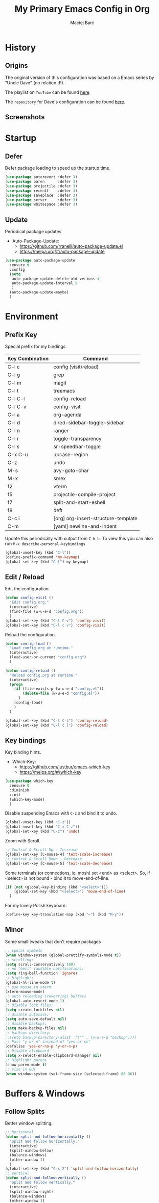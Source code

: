#+TITLE: My Primary Emacs Config in Org

#+AUTHOR: Maciej Barć
#+LANGUAGE: en

#+STARTUP: content inlineimages
#+OPTIONS: toc:nil num:nil
#+REVEAL_THEME: black


# This file is part of mydot.

# mydot is free software: you can redistribute it and/or modify
# it under the terms of the GNU General Public License as published by
# the Free Software Foundation, version 3.

# mydot is distributed in the hope that it will be useful,
# but WITHOUT ANY WARRANTY; without even the implied warranty of
# MERCHANTABILITY or FITNESS FOR A PARTICULAR PURPOSE.  See the
# GNU General Public License for more details.

# You should have received a copy of the GNU General Public License
# along with mydot.  If not, see <https://www.gnu.org/licenses/>.

# Copyright (c) 2020-2021, Maciej Barć <xgqt@riseup.net>
# Licensed under the GNU GPL v3 License


[[../../../../images/icons/steal_your_emacs.png]]


* History

** Origins

   The original version of this configuration was based on a Emacs series
   by "Uncle Dave" (no relation ;P).

   The playlist on =YouTube= can be found [[https://www.youtube.com/playlist?list=PLX2044Ew-UVVv31a0-Qn3dA6Sd_-NyA1n][here]].

   The =repository= for Dave's configuration can be found [[https://github.com/daedreth/UncleDavesEmacs][here]].

** Screenshots

   [[../../../../images/screenshots/emacs_2021-04-08.jpg]]


* Startup

** Defer

   Defer package loading to speed up the startup time.

   #+BEGIN_SRC emacs-lisp
     (use-package autorevert :defer 3)
     (use-package paren      :defer 3)
     (use-package projectile :defer 3)
     (use-package recentf    :defer 3)
     (use-package saveplace  :defer 3)
     (use-package server     :defer 3)
     (use-package whitespace :defer 3)
   #+END_SRC

** Update

   Periodical package updates.

   + Auto-Package-Update:
     - https://github.com/rranelli/auto-package-update.el
     - https://melpa.org/#/auto-package-update

   #+BEGIN_SRC emacs-lisp
     (use-package auto-package-update
       :ensure t
       :config
       (setq
        auto-package-update-delete-old-verions t
        auto-package-update-interval 5
        )
       (auto-package-update-maybe)
       )
   #+END_SRC


* Environment

** Prefix Key

   Special prefix for my bindings.

   | Key Combination | Command                             |
   |-----------------+-------------------------------------|
   | C-l c           | config (visit/reload)               |
   | C-l g           | grep                                |
   | C-l m           | magit                               |
   | C-l t           | treemacs                            |
   |-----------------+-------------------------------------|
   | C-l C-l         | config-reload                       |
   | C-l C-v         | config-visit                        |
   | C-l a           | org-agenda                          |
   | C-l d           | dired-sidebar-toggle-sidebar        |
   | C-l n           | ranger                              |
   | C-l r           | toggle-transparency                 |
   | C-l s           | sr-speedbar-toggle                  |
   |-----------------+-------------------------------------|
   | C-x C-u         | upcase-region                       |
   | C-z             | undo                                |
   | M-s             | avy-goto-char                       |
   | M-x             | smex                                |
   |-----------------+-------------------------------------|
   | f2              | vterm                               |
   | f5              | projectile-compile-project          |
   | f7              | split-and-start-eshell              |
   | f8              | deft                                |
   |-----------------+-------------------------------------|
   | C-c i           | [org] org-insert-structure-template |
   | C-m             | [yaml] newline-and-indent           |

   Update this periodically with output from =C-h b=.
   To view this you can also run =M-x describe-personal-keybindings=.

   #+BEGIN_SRC emacs-lisp
     (global-unset-key (kbd "C-l"))
     (define-prefix-command 'my-keymap)
     (global-set-key (kbd "C-l") my-keymap)
   #+END_SRC

** Edit / Reload

   Edit the configuration.

   #+BEGIN_SRC emacs-lisp
     (defun config-visit ()
       "Edit config.org."
       (interactive)
       (find-file (w-u-e-d "config.org"))
       )
     (global-set-key (kbd "C-l C-v") 'config-visit)
     (global-set-key (kbd "C-l c v") 'config-visit)
   #+END_SRC

   Reload the configuration.

   #+BEGIN_SRC emacs-lisp
     (defun config-load ()
       "Load config.org at runtime."
       (interactive)
       (load-user-or-current "config.org")
       )

     (defun config-reload ()
       "Reload config.org at runtime."
       (interactive)
       (progn
         (if (file-exists-p (w-u-e-d "config.el"))
             (delete-file (w-u-e-d "config.el"))
           )
         (config-load)
         )
       )

     (global-set-key (kbd "C-l C-l") 'config-reload)
     (global-set-key (kbd "C-l c l") 'config-reload)
   #+END_SRC

** Key bindings

   Key binding hints.

   + Which-Key:
     - https://github.com/justbur/emacs-which-key
     - https://melpa.org/#/which-key

   #+BEGIN_SRC emacs-lisp
     (use-package which-key
       :ensure t
       :diminish
       :init
       (which-key-mode)
       )
   #+END_SRC

   Disable suspending Emacs with =C-z= and bind it to undo.

   #+BEGIN_SRC emacs-lisp
     (global-unset-key (kbd "C-z"))
     (global-unset-key (kbd "C-x C-z"))
     (global-set-key (kbd "C-z") 'undo)
   #+END_SRC

   Zoom with Scroll.

   #+BEGIN_SRC emacs-lisp
     ;; Control & Scroll Up - Increase
     (global-set-key [C-mouse-4] 'text-scale-increase)
     ;; Control & Scroll Down - Decrease
     (global-set-key [C-mouse-5] 'text-scale-decrease)
   #+END_SRC

   Some terminals (or connections, ie. mosh) set <end> as <select>.
   So, if <select> is not bound - bind it to move-end-of-line.

   #+BEGIN_SRC emacs-lisp
     (if (not (global-key-binding (kbd "<select>")))
         (global-set-key (kbd "<select>") 'move-end-of-line)
       )
   #+END_SRC

   For my lovely Polish keyboard:

   #+BEGIN_SRC emacs-lisp
     (define-key key-translation-map (kbd "←") (kbd "M-y"))
   #+END_SRC

** Minor

   Some small tweaks that don't require packages

   #+BEGIN_SRC emacs-lisp
     ;; specal symbols
     (when window-system (global-prettify-symbols-mode t))
     ;; scrolling:
     (setq scroll-conservatively 100)
     ;; no "bell" (audible notification):
     (setq ring-bell-function 'ignore)
     ;; highlight:
     (global-hl-line-mode t)
     ;; use mouse in xterm
     (xterm-mouse-mode)
     ;; auto reloading (reverting) buffers
     (global-auto-revert-mode 1)
     ;; disable lock files:
     (setq create-lockfiles nil)
     ;; disable autosave:
     (setq auto-save-default nil)
     ;; disable backups:
     (setq make-backup-files nil)
     ;; backups directory:
     ;;(setq backup-directory-alist '(("" . (w-u-e-d "backup"))))
     ;; Pass "y or n" instead of "yes or no"
     (defalias 'yes-or-no-p 'y-or-n-p)
     ;; Disable clipboard
     (setq x-select-enable-clipboard-manager nil)
     ;; Highlight parens
     (show-paren-mode t)
     ;; size in GUI
     (when window-system (set-frame-size (selected-frame) 88 36))
   #+END_SRC


* Buffers & Windows

** Follow Splits

   Better window splitting.

   #+BEGIN_SRC emacs-lisp
     ;; horizontal
     (defun split-and-follow-horizontally ()
       "Split and follow horizontally."
       (interactive)
       (split-window-below)
       (balance-windows)
       (other-window 1)
       )
     (global-set-key (kbd "C-x 2") 'split-and-follow-horizontally)
     ;; vertical
     (defun split-and-follow-vertically ()
       "Split and follow vertically."
       (interactive)
       (split-window-right)
       (balance-windows)
       (other-window 1)
       )
     (global-set-key (kbd "C-x 3") 'split-and-follow-vertically)
   #+END_SRC

   After splitting a frame automatically, switch to the new window
   (unless we were in the minibuffer).

   #+BEGIN_SRC emacs-lisp
     (setq split-window-preferred-function 'my-split-window-function)

     (defun my-split-window-function (&optional window)
       (let
           ((new-window (split-window-sensibly window)))
         (if (not (active-minibuffer-window))
             (select-window new-window)
           )
         )
       )
   #+END_SRC

** Ibuffer

   Better switching

   #+BEGIN_SRC emacs-lisp
     (global-set-key (kbd "C-x C-b") 'ibuffer)
   #+END_SRC

   Kill buffers (while in menu for switching buffers; pass d on a buffer, x confirmes) without confirmation (y or n)

   #+BEGIN_SRC emacs-lisp
     (setq ibuffer-expert t)
   #+END_SRC

** IDO

   [[https://www.emacswiki.org/emacs/InteractivelyDoThings][IDO]] - interactive buffer stuff.

   #+BEGIN_SRC emacs-lisp
     (use-package ido
       :bind
       (("C-x b" . ido-switch-buffer))
       :diminish ido-mode
       :init
       (progn
         (setq
          ido-create-new-buffer 'always
          ido-enable-flex-matching nil
          ido-use-filename-at-point nil
          ido-use-virtual-buffers nil
          ido-everywhere t
          )
         (ido-mode t)
         )
       )
   #+END_SRC

   Better positioning.

   + Ido-Vertical-Mode:
     - https://github.com/creichert/ido-vertical-mode.el
     - https://melpa.org/#/ido-vertical-mode

   #+BEGIN_SRC emacs-lisp
     (use-package ido-vertical-mode
       :ensure t
       :init
       (progn
         (setq ido-vertical-define-keys 'C-n-and-C-p-only)
         (ido-vertical-mode 1)
         )
       )
   #+END_SRC

** Ivy

   This configuration uses ivy in a minimal way.

   + Ivy:
     - https://github.com/abo-abo/swiper
     - https://melpa.org/#/ivy

   #+BEGIN_SRC emacs-lisp
     (use-package ivy
       :ensure t
       :defer 3
       :diminish
       :config
       (progn
         (ivy-mode)
         (setq
          enable-recursive-minibuffers t
          ivy-use-virtual-buffers t
          )
         )
       )
   #+END_SRC

** Kill and remove split

   Kill buffer and delete its window

   #+BEGIN_SRC emacs-lisp
     (defun kill-and-remove-split ()
       "Kill and remove split."
       (interactive)
       (kill-buffer)
       (delete-window)
       (balance-windows)
       (other-window 1)
       )
     (global-set-key (kbd "C-x x") 'kill-and-remove-split)
   #+END_SRC

** Smex

   Run known programs faster

   + Smex:
     - https://github.com/nonsequitur/smex
     - https://melpa.org/#/smex

   #+BEGIN_SRC emacs-lisp
     (use-package smex
       :ensure t
       :bind
       ("M-x" . smex)
       :init
       (smex-initialize)
       )
   #+END_SRC

** Switch window

   Faster window switching, when you press =C-x o= you choose a window

   + Switch-Window:
     - https://github.com/dimitri/switch-window
     - https://melpa.org/#/switch-window

   #+BEGIN_SRC emacs-lisp
     (use-package switch-window
       :ensure t
       :bind
       ([remap other-window] . switch-window)
       :config
       (setq
        switch-window-increase 4
        switch-window-input-style 'minibuffer
        switch-window-qwerty-shortcuts '( "a" "s" "d" "f" "g" "h" "j" "k" "l")
        switch-window-shortcut-style 'qwerty
        switch-window-threshold 2
        )
       )
   #+END_SRC


* Appearance

** Bars

   Disable tool, menu and scroll bars.
   The menu bar can still be accessed with =F10=.

   #+BEGIN_SRC emacs-lisp
     (use-package tool-bar
       :if (fboundp 'tool-bar-mode)
       :ensure nil
       :config
       (tool-bar-mode -1)
       )
     (use-package menu-bar
       :if (fboundp 'menu-bar-mode)
       :ensure nil
       :config
       (menu-bar-mode -1)
       )
     (use-package scroll-bar
       :if (fboundp 'scroll-bar-mode)
       :ensure nil
       :config
       (scroll-bar-mode -1)
       )
   #+END_SRC

** Diminish

   Remove modes from the modeline.

   + Diminish:
     - https://github.com/emacsmirror/diminish
     - https://melpa.org/#/diminish

   #+BEGIN_SRC emacs-lisp
     (use-package diminish
       :ensure t
       )
   #+END_SRC

   For packages that here is their sole configuration:

   #+BEGIN_SRC emacs-lisp
     (use-package abbrev :diminish)
     (use-package hi-lock :diminish)
     (use-package hideshow :diminish hs-minor-mode)
     (use-package page-break-lines :diminish)
   #+END_SRC

** Font

   Credits: https://www.emacswiki.org/emacs/SetFonts

   #+BEGIN_SRC emacs-lisp
     ;; Fallback to another font if first is unavalible
     (require 'dash)
     (defun font-candidate (&rest fonts)
       "Return the first available font from FONTS."
       (--first
        (find-font (font-spec :name it)) fonts
        )
       )
     (when window-system
       (set-face-attribute
        'default nil
        :weight 'normal
        :width 'normal
        :height 100
        :font
        ;; List of fonts
        (font-candidate
         "JetBrains Mono"
         "Hack"
         "DejaVu Sans Mono"
         "Monospace"
         "Consolas"
         )
        )
       )
   #+END_SRC

** Icons

   Remember to tun =M-x all-the-icons-install-fonts= to install the required fonts.

   + All-The-Icons:
     - https://github.com/domtronn/all-the-icons.el
     - https://melpa.org/#/all-the-icons
   + All-The-Icons-Dired:
     - https://github.com/wyuenho/all-the-icons-dired
     - https://github.com/jtbm37/all-the-icons-dired (legacy)
     - https://melpa.org/#/all-the-icons-dired
   + All-The-Icons-Ibuffer:
     - https://github.com/seagle0128/all-the-icons-ibuffer
     - https://melpa.org/#/all-the-icons-ibuffer
   + Emojify:
     - https://github.com/iqbalansari/emacs-emojify
     - https://melpa.org/#/emojify

   #+BEGIN_SRC emacs-lisp
     (when window-system
       (setq
        inhibit-compacting-font-caches t
        )
       (use-package all-the-icons
         :if window-system
         :ensure t
         )
       (use-package all-the-icons-dired
         :after all-the-icons
         :ensure t
         :hook
         ((dired-mode . all-the-icons-dired-mode))
         :diminish
         :custom-face
         (all-the-icons-dired-dir-face ((t (:foreground "#988262"))))
         :config
         (setq all-the-icons-dired-monochrome nil)
         )
       (use-package all-the-icons-ibuffer
         :after all-the-icons
         :ensure t
         :init
         (all-the-icons-ibuffer-mode 1)
         )
       (use-package emojify
         :ensure t
         :hook
         ((after-init . global-emojify-mode))
         )
       )
   #+END_SRC

** Spaceline

   Mode line ([[https://www.spacemacs.org/doc/DOCUMENTATION#text-powerline-separators][separators]])

   + Spaceline:
     - https://github.com/TheBB/spaceline
     - https://melpa.org/#/spaceline

   #+BEGIN_SRC emacs-lisp
     (use-package spaceline
       :ensure t
       :config
       (progn
         (require 'spaceline-config)
         (setq powerline-default-separator 'wave)
         (spaceline-spacemacs-theme)
         )
       )
   #+END_SRC

** Theme

   Install spacemacs-theme if not installed

   + Spacemacs-Theme:
     - https://github.com/nashamri/spacemacs-theme
     - https://melpa.org/#/spacemacs-theme

   #+BEGIN_SRC emacs-lisp
     (unless (package-installed-p 'spacemacs-theme)
       (package-refresh-contents)
       (package-install 'spacemacs-theme)
       )
     (load-theme 'spacemacs-dark t)
   #+END_SRC

** Transparency

   #+BEGIN_SRC emacs-lisp
     ;; Set transparency
     (set-frame-parameter (selected-frame) 'alpha '(95 . 80))
     (add-to-list 'default-frame-alist '(alpha . (95 . 80)))

     ;; You can use the following snippet after you've set the alpha as above to assign a toggle to "C-c t"
     (defun toggle-transparency ()
       "Toggle transparency of the Emacs frame."
       (interactive)
       (let
           (
            (alpha (frame-parameter nil 'alpha))
            )
         (set-frame-parameter
          nil 'alpha
          (if (eql
               (cond ((numberp alpha) alpha)
                     ((numberp (cdr alpha)) (cdr alpha))
                     ;; Also handle undocumented (<active> <inactive>) form.
                     ((numberp (cadr alpha)) (cadr alpha))
                     )
               100)
              '(95 . 80) '(100 . 100)
              )
          )
         )
       )

     (global-set-key (kbd "C-l r") 'toggle-transparency)
   #+END_SRC


* File Editing

** Avy

   Easier search inside files - after pressung binded keys, pass a letter, then pass symbols for the highlighted letter to which you want to go to

   + Avy:
     - https://github.com/abo-abo/avy
     - https://melpa.org/#/avy

   #+BEGIN_SRC emacs-lisp
     (use-package avy
       :ensure t
       :bind
       ("M-s" . avy-goto-char)
       )
   #+END_SRC

** Beacon

   Line highlight when switching

   + Beacon:
     - https://github.com/Malabarba/beacon
     - https://melpa.org/#/beacon

   #+BEGIN_SRC emacs-lisp
     (use-package beacon
       :ensure t
       :diminish
       :config
       (beacon-mode 1)
       )
   #+END_SRC

** Cleanup

   Just before saving remove whitespaces.

   #+BEGIN_SRC emacs-lisp
     (add-hook 'before-save-hook 'whitespace-cleanup)
   #+END_SRC

** Column indicator

   Tun on the =display-fill-column-indicator-mode=.
   Doesn't work with Emacs < 27.1.

   #+BEGIN_SRC emacs-lisp
     (use-package display-fill-column-indicator
       :if (>= (string-to-number emacs-version) 27.1)
       :ensure nil
       :defer t
       :hook
       ((prog-mode . display-fill-column-indicator-mode))
       :init
       (setq-default display-fill-column-indicator-column 80)
       )
   #+END_SRC

** EditorConfig

   Support for =.editorconfig=

   + Editorconfig:
     - https://github.com/editorconfig/editorconfig-emacs
     - https://melpa.org/#/editorconfig

   #+BEGIN_SRC emacs-lisp
     (use-package editorconfig
       :ensure t
       :diminish
       :init
       (editorconfig-mode 1)
       )
   #+END_SRC

** Encoding

   Set encoding to UTF-8

   #+BEGIN_SRC emacs-lisp
     (setq locale-coding-system 'utf-8)
     (set-terminal-coding-system 'utf-8)
     (set-keyboard-coding-system 'utf-8)
     (set-selection-coding-system 'utf-8)
     (prefer-coding-system 'utf-8)
   #+END_SRC

** Git

   Git management

   + Magit:
     - https://github.com/magit/magit
     - https://magit.vc/
     - https://melpa.org/#/magit

   #+BEGIN_SRC emacs-lisp
     (use-package magit
       :ensure t
       :bind
       (
        :map my-keymap
        ("m b" . magit-blame)
        ("m c" . magit-commit)
        ("m d" . magit-diff)
        ("m m" . magit)
        ("m p" . magit-push)
        ("m r" . magit-reset)
        ("m s" . magit-status)
        )
       :config
       (setq
        git-commit-summary-max-length 80
        magit-push-always-verify nil
        )
       )
   #+END_SRC

   Highlight changed files/lines.

   + Diff-Hl:
     - https://github.com/dgutov/diff-hl
     - https://melpa.org/#/diff-hl

   #+BEGIN_SRC emacs-lisp
     (use-package diff-hl
       :ensure t
       :hook
       ((dired-mode . diff-hl-dired-mode))
       :init
       (global-diff-hl-mode)
       )
   #+END_SRC

** Grep

   Grepping from within Emacs.

   Key bindings are available within =my-keymap=:
   | key        | function  |
   |------------+-----------|
   | g / RETurn | grep      |
   | l          | lgrep     |
   | r          | rgrep     |
   | z          | zgrep     |
   | k          | kill-grep |

   #+begin_src emacs-lisp
     (use-package grep-mode
       :if (executable-find "grep")
       :ensure nil
       :hook
       (
        (grep-mode . idle-highlight-mode)
        (grep-mode . rainbow-mode)
        )
       :bind
       (
        :map my-keymap
        ("g <RET>" . grep)
        ("g g" . grep)
        ("g l" . lgrep)
        ("g r" . rgrep)
        ("g z" . zgrep)
        ("g k" . kill-grep)
        )
       )
   #+end_src

** Hex colors

   Colorize hexadecimal values

   + Rainbow-Mode:
     - https://elpa.gnu.org/packages/rainbow-mode-1.0.5.el
     - https://elpa.gnu.org/packages/rainbow-mode.html

   #+BEGIN_SRC emacs-lisp
     (use-package rainbow-mode
       :ensure t
       :defer t
       :hook
       (
        (find-file . rainbow-mode)
        (prog-mode . rainbow-mode)
        )
       :diminish
       )
   #+END_SRC

** Hyperlinks

   Make hyperlinks in current buffer interactive.

   #+BEGIN_SRC emacs-lisp
     (use-package goto-addr
       :ensure nil
       :defer t
       :hook
       (
        (fundamental-mode . goto-address-mode)
        (text-mode . goto-address-mode)
        (org-mode  . goto-address-mode)
        (prog-mode . goto-address-prog-mode)
        )
       )
   #+END_SRC

** Kill Ring

   Kill Ring tweaks.

   + Popup-Kill-Ring:
     - https://github.com/waymondo/popup-kill-ring
     - https://melpa.org/#/popup-kill-ring
     - https://www.emacswiki.org/emacs/popup-kill-ring.el

   #+BEGIN_SRC emacs-lisp
     (use-package popup-kill-ring
       :ensure t
       :defer t
       :commands (popup-kill-ring)
       :bind
       (("M-y" . popup-kill-ring))
       )
   #+END_SRC

** Line numbers

   Display line numbers only in files.

   #+BEGIN_SRC emacs-lisp
     (use-package display-line-numbers
       :ensure nil
       :hook
       ((find-file . display-line-numbers-mode))
       )
   #+END_SRC

** Undo tree

   [[https://github.com/apchamberlain/undo-tree.el][Changes to file as a tree]].

   + Undo-Tree:
     - http://www.dr-qubit.org/undo-tree/undo-tree.el
     - https://elpa.gnu.org/packages/undo-tree.html

   #+BEGIN_SRC emacs-lisp
     (use-package undo-tree
       :ensure t
       :bind
       (("C-x C-z" . undo-tree-visualize))
       :diminish
       :init
       (global-undo-tree-mode)
       )
   #+END_SRC

** Projectile

   Project management

   + Projectile:
     - https://github.com/bbatsov/projectile
     - https://melpa.org/#/projectile

   #+BEGIN_SRC emacs-lisp
     (use-package projectile
       :ensure t
       :defer 3
       :bind
       ("<f5>" . projectile-compile-project)
       :init
       (progn
         (setq projectile-mode-line-prefix "Pro")
         (projectile-mode 1)
         )
       )
   #+END_SRC

** Rainbow delimiters

   Colored delimiters

   + Rainbow-Delimiters:
     - https://github.com/Fanael/rainbow-delimiters
     - https://melpa.org/#/rainbow-delimiters

   #+BEGIN_SRC emacs-lisp
     (use-package rainbow-delimiters
       :ensure t
       :hook
       (
        (find-file . rainbow-delimiters-mode)
        (prog-mode . rainbow-delimiters-mode)
        (shell-mode . rainbow-delimiters-mode)
        )
       )
   #+END_SRC

** Spaces

   Use spaces as tabs

   #+BEGIN_SRC emacs-lisp
     (setq-default indent-tabs-mode nil)
   #+END_SRC

** Spelling

   Spell checking.

   #+BEGIN_SRC emacs-lisp
     (use-package flyspell-mode
       :if (or (executable-find "hunspell") (executable-find "aspell"))
       :ensure nil
       :hook
       (
        (org-mode  . turn-on-flyspell)
        (prog-mode . flyspell-prog-mode)
        (tex-mode  . flyspell-mode)
        )
       :init
       (cond
        ((executable-find "hunspell")
         (setq ispell-program-name "hunspell")
         )
        ((executable-find "aspell")
         (setq ispell-program-name "aspell")
         )
        )
       )
   #+END_SRC

** Swiper

   Search with regex & overview.

   + Swiper:
     - https://github.com/abo-abo/swiper
     - https://melpa.org/#/swiper

   #+BEGIN_SRC emacs-lisp
     (use-package swiper
       :ensure t
       :defer 3
       :bind
       (("C-s" . swiper))
       )
   #+END_SRC


* Programming

** Eldoc

   Show function/variable docstring in the echo area.

   Keep this on top.

   + Eldoc:
     - http://git.savannah.gnu.org/cgit/emacs.git/tree/lisp/emacs-lisp/eldoc.el
     - https://elpa.gnu.org/packages/eldoc.html

   #+BEGIN_SRC emacs-lisp
     (use-package eldoc
       :ensure t
       :defer t
       :hook
       ((prog-mode . eldoc-mode))
       :diminish
       )
   #+END_SRC

** Company

   The company completion framework.

   Keep this here, above, before adding company hooks.
   If pressing return (enter) completes the wrong word and it is annoying,
   you can press space (to avoid the current auto-completed word)
   followed by return (whitespace cleanup is enabled so don't worry
   about leftover spaces).

   + Company:
     - https://company-mode.github.io/
     - https://github.com/company-mode/company-mode
     - https://melpa.org/#/company
   + Company-Quickhelp:
     - https://github.com/company-mode/company-quickhelp
     - https://melpa.org/#/company-quickhelp

   #+BEGIN_SRC emacs-lisp
     (use-package company
       :ensure t
       :diminish
       :init
       (global-company-mode t)
       :config
       (setq
        company-idle-delay 0
        company-minimum-prefix-length 2
        )
       )
     (use-package company-quickhelp
       :ensure t
       :hook
       (company-mode . company-quickhelp-mode)
       )
   #+END_SRC

** LSP

   Language Server Protocol support for Emacs

   Keep this second, after company.

   + Lsp-Mode:
     - https://github.com/emacs-lsp/lsp-mode/
     - https://melpa.org/#/lsp-mode
   + Elgot:
     - https://github.com/joaotavora/eglot
     - https://melpa.org/#/eglot

   #+BEGIN_SRC emacs-lisp
     ;; LSP Server
     (use-package lsp-mode
       :ensure t
       :hook
       ((lsp-mode . company-mode))
       )
     ;; Eglot Client
     ;; for packages that do not provide their own client
     (use-package eglot
       :ensure t
       )
   #+END_SRC

** C & C++

   C & C++ language support.
   Use Eglot for the C/C+ LSP client.

   #+BEGIN_SRC emacs-lisp
     ;; Utilize clangd from the LLVM project
     ;; https://github.com/llvm/llvm-project/tree/master/clang-tools-extra/clangd
     (when (executable-find "clangd")
       (add-to-list 'eglot-server-programs '((c++-mode c-mode) "clangd"))
       (add-hook 'c-mode-hook 'eglot-ensure)
       (add-hook 'c++-mode-hook 'eglot-ensure)
       )
   #+END_SRC

** C#

   [[https://docs.microsoft.com/en-us/dotnet/csharp/][C#]] language support.

   + Omnisharp:
     - https://github.com/OmniSharp/omnisharp-emacs
     - https://melpa.org/#/omnisharp
   + Dotnet:
     - https://github.com/julienXX/dotnet.el
     - https://melpa.org/#/dotnet

   #+BEGIN_SRC emacs-lisp
     (when (executable-find "dotnet")
       (use-package omnisharp
         :ensure t
         :hook
         ((csharp-mode . omnisharp-mode))
         :config
         (progn
           (add-to-list 'company-backends 'company-omnisharp)
           (setq
            c-syntactic-indentation t
            truncate-lines t
            )
           )
         )
       (use-package dotnet
         :ensure t
         :requires omnisharp
         :hook
         (
          (csharp-mode . dotnet-mode)
          (fsharp-mode . dotnet-mode)
          )
         )
       )
   #+END_SRC

** Comments

   + Hl-Todo:
     - https://github.com/tarsius/hl-todo
     - https://melpa.org/#/hl-todo

   #+BEGIN_SRC emacs-lisp
     (use-package hl-todo
       :ensure t
       :init
       (global-hl-todo-mode)
       :config
       (setq
        hl-todo-keyword-faces
        '(
          ("BROKEN"     . "#FF0000")
          ("BUG"        . "#FF0000")
          ("DEBUG"      . "#A020F0")
          ("FIXME"      . "#FF4500")
          ("GOTCHA"     . "#FF4500")
          ("STUB"       . "#1E90FF")
          ("TODO"       . "#1E90FF")
          ("WORKAROUND" . "#A020F0")
          )
        )
       )
   #+END_SRC

** Electric Pairs

   Auto close brackets

   #+BEGIN_SRC emacs-lisp
     (setq
      electric-pair-pairs
      '(
        (?\{ . ?\})
        (?\( . ?\))
        (?\[ . ?\])
        (?\" . ?\")
        )
      )
     (electric-pair-mode t)
   #+END_SRC

** Elisp

   Emacs Lisp interaction configuration.

   #+BEGIN_SRC emacs-lisp
     (use-package inferior-emacs-lisp-mode
       :ensure nil
       :hook
       (
        (ielm-mode . company-mode)
        (ielm-mode . rainbow-delimiters-mode)
        (ielm-mode . eldoc-mode)
        )
       :commands (ielm)
       )
   #+END_SRC

** Elixir

   [[https://elixir-lang.org/][Elixir]] language support

   + Alchemist:
     - https://github.com/tonini/alchemist.el
     - https://melpa.org/#/alchemist

   #+BEGIN_SRC emacs-lisp
     (use-package alchemist
       :if (executable-find "elixir")
       :ensure t
       :diminish "ExA"
       :hook
       ((elixir-mode . alchemist-mode))
       )
   #+END_SRC

** Erlang

   [[https://www.erlang.org/][Erlang]] language support

   #+BEGIN_SRC emacs-lisp
     ;; Prevent annoying hang-on-compile
     ;; From https://www.lambdacat.com/post-modern-emacs-setup-for-erlang/
     (defvar inferior-erlang-prompt-timeout t)
   #+END_SRC

** Fennel

   [[https://fennel-lang.org/][Fennel]] language support.

   + Fennel-Mode:
     - https://gitlab.com/technomancy/fennel-mode
     - https://melpa.org/#/fennel-mode

   #+BEGIN_SRC emacs-lisp
     (use-package fennel-mode
       :ensure t
       :if (and (or (executable-find "lua") (executable-find "luajit"))
                (executable-find "fennel"))
       :defer t
       :mode
       (("\\.fnl\\'" . fennel-mode))
       )
   #+END_SRC

** Flycheck

   [[https://www.flycheck.org/en/latest/user/flycheck-versus-flymake.html#flycheck-versus-flymake][Syntax checking]]

   + Flycheck:
     - https://github.com/flycheck/flycheck
     - https://melpa.org/#/flycheck

   #+BEGIN_SRC emacs-lisp
     (use-package flycheck
       :ensure t
       :init
       (global-flycheck-mode t)
       )
   #+END_SRC

** Gambit

   [[https://github.com/gambit/gambit][Gambit]] language support.

   #+BEGIN_SRC emacs-lisp
     (use-package gambit
       :if (file-exists-p "/usr/share/emacs/site-lisp/gambit.el")
       :ensure nil
       :defer t
       :load-path "/usr/share/emacs/site-lisp"
       :hook
       (
        (inferior-scheme-mode . gambit-inferior-mode)
        (scheme-mode          . gambit-mode)
        )
       :init
       (progn
         (autoload 'gambit-inferior-mode "gambit" "Hook Gambit mode into cmuscheme.")
         (autoload 'gambit-mode          "gambit" "Hook Gambit mode into scheme.")
         )
       :config
       (setq scheme-program-name "gsi -:d-")
       )
   #+END_SRC

** Go

   [[https://golang.org/][Go]] language support

   + Go-Mode:
     - https://github.com/dominikh/go-mode.el
     - https://melpa.org/#/go-mode

   #+BEGIN_SRC emacs-lisp
     (use-package go-mode
       :if (executable-find "go")
       :ensure t
       )
   #+END_SRC

** Godot

   [[https://godotengine.org/][Godot]]'s scripting language support.

   + Gdscript-Mode
     - https://github.com/godotengine/emacs-gdscript-mode
     - https://melpa.org/#/gdscript-mode

   #+BEGIN_SRC emacs-lisp
     (use-package gdscript-mode
       :if (executable-find "godot")
       :ensure t
       :config
       ;; (setq gdscript-use-tab-indents t)
       (setq
        gdscript-indent-offset 4
        gdscript-gdformat-save-and-format t
        )
       )
   #+END_SRC

** Haskell

   [[https://www.haskell.org/][Haskell]] language support.

   + Important key bindings:
     - =C-c C-l= - haskell-process-load-file (load current file into the REPL)
     - =C-c C-x= - haskell-process-cabal     (run a =cabal= command)

   + Haskell-Mode:
     - https://github.com/haskell/haskell-mode
     - https://melpa.org/#/haskell-mode

   #+BEGIN_SRC emacs-lisp
     (use-package haskell-mode
       :if (executable-find "ghc")
       :ensure t
       :mode
       (("\\.ghci\\'" . haskell-mode))
       :hook
       ((haskell-mode . interactive-haskell-mode))
       )
   #+END_SRC

** Java

   [[https://www.java.com][JAVA]] language support.
   WARNING!: Requires [[https://jdk.java.net/][OpenJDK 11]].

   + lsp-java:
     - https://github.com/emacs-lsp/lsp-java
     - https://melpa.org/#/lsp-java

   #+BEGIN_SRC emacs-lisp
     (defvar OpenJDK11Java "/usr/lib64/openjdk-11/bin/java"
       "Path to OpenJDK 11 Java executable.")

     (use-package lsp-java
       :if (file-exists-p OpenJDK11Java)
       :ensure t
       :defer t
       :hook
       (java-mode . lsp)
       :init
       (setq lsp-java-java-path OpenJDK11Java)
       )
   #+END_SRC

** Julia

   [[https://julialang.org/][Julia]] language support.

   + Julia-Mode:
     - https://github.com/JuliaEditorSupport/julia-emacs
     - https://melpa.org/#/julia-mode
   + Flycheck-Julia:
     - https://github.com/gdkrmr/flycheck-julia
     - https://melpa.org/#/flycheck-julia

   #+BEGIN_SRC emacs-lisp
     (use-package julia-mode
       :if (executable-find "julia")
       :ensure t
       :defer t
       :hook
       ((inferior-ess-julia-mode . rainbow-delimiters-mode))
       :mode
       (("\\.jl\\'" . ess-julia-mode))
       )
     (use-package flycheck-julia
       :if (executable-find "julia")
       :requires julia-mode
       :ensure t
       :defer t
       :hook
       (
        (ess-julia-mode . flycheck-mode)
        (julia-mode     . flycheck-mode)
        )
       )
   #+END_SRC

** JS

   [[https://www.javascript.com/][JavaScript]] language support.
   Requires =eglot= and npm packages that can be installed with:
   =npm install -g typescript typescript-language-server=

   #+BEGIN_SRC emacs-lisp
     (use-package js-mode
       :if (and (executable-find "tsserver")
                (executable-find "typescript-language-server")
                )
       :requires eglot
       :ensure nil
       :defer t
       :hook
       (js-mode . eglot-ensure)
       )
   #+END_SRC

** Lisp

   [[https://common-lisp.net/][Lisp]] language support

   + Sly:
     - http://joaotavora.github.io/sly/
     - https://github.com/joaotavora/sly
     - https://melpa.org/#/sly

   #+BEGIN_SRC emacs-lisp
     ;; TODO: autostart slime
     (use-package sly
       :if (executable-find "sbcl")
       :ensure t
       :hook
       (
        (sly-mrepl-mode . company-mode)
        (sly-mrepl-mode . rainbow-delimiters-mode)
        )
       :config
       (setq
        inferior-lisp-program "sbcl"
        sly-mrepl-history-file-name (w-u-e-d "sly-history")
        sly-net-coding-system 'utf-8-unix
        )
       )
   #+END_SRC

** Lua

   [[http://www.lua.org/][Lua]] language support with [[http://luajit.org/][LuaJIT]]

   + Lua-Mode:
     - https://github.com/immerrr/lua-mode
     - https://melpa.org/#/lua-mode

   #+BEGIN_SRC emacs-lisp
     (use-package lua-mode
       :if (executable-find "luajit")
       :ensure t
       :defer t
       :hook
       ((lua-mode . lsp))
       :bind
       (
        :map lua-mode-map
        ("C-<return>" . lua-send-region)
        )
       :config
       (setq lua-default-application "luajit")
       )
   #+END_SRC

** Markdown

   [[https://daringfireball.net/projects/markdown][Markdown]] language support

   + Markdown-Mode:
     - https://github.com/jrblevin/markdown-mode
     - https://melpa.org/#/markdown-mode

   #+BEGIN_SRC emacs-lisp
     (use-package markdown-mode
       :ensure t
       :mode
       (
        ("README\\.md\\'" . gfm-mode)
        ("\\.md\\'" . markdown-mode)
        ("\\.markdown\\'" . markdown-mode)
        )
       :init
       (setq markdown-command "multimarkdown")
       )
   #+END_SRC

** Match words

   Highlight the same words

   + Idle-Highlight-Mode:
     - https://github.com/nonsequitur/idle-highlight-mode
     - https://melpa.org/#/idle-highlight-mode

   #+BEGIN_SRC emacs-lisp
     (use-package idle-highlight-mode
       :ensure t
       :defer t
       :hook
       ((find-file . idle-highlight-mode))
       )
   #+END_SRC

** Maxima

   [[https://github.com/andrejv/maxima][Maxima]] language support.

   + Imath-Mode, Imaxima, Maxima-Mode:
     - [[/usr/share/emacs/site-lisp/maxima/imath.el]]
     - [[/usr/share/emacs/site-lisp/maxima/imaxima.el]]
     - [[/usr/share/emacs/site-lisp/maxima/maxima.el]]

   #+BEGIN_SRC emacs-lisp
     (use-package maxima-mode
       :if (executable-find "maxima")
       :ensure nil
       :hook
       (
        (imaxima . maxima-mode)
        (maxima . maxima-mode)
        (maxima-mode . company-mode)
        (maxima-mode . imath-mode)
        (maxima-mode . rainbow-delimiters-mode)
        )
       :mode
       (("\\.ma[cx]\\'" . maxima-mode))
       :config
       (setq imaxima-use-maxima-mode-flag t)
       )
   #+END_SRC

** Nim

   [[https://nim-lang.org/][Nim]] language support.

   + Nim-Mode:
     - https://github.com/nim-lang/nim-mode
     - https://melpa.org/#/nim-mode

   #+BEGIN_SRC emacs-lisp
     (use-package nim-mode
       :if (executable-find "nim")
       :ensure t
       :defer t
       )
   #+END_SRC

** OCaml

   [[https://ocaml.org/][OCaml]] language support.

   + Tuareg:
     - https://github.com/ocaml/tuareg
     - https://melpa.org/#/tuareg
   + Merlin:
     - https://github.com/ocaml/merlin
     - https://melpa.org/#/merlin
   + Dune:
     - https://github.com/ocaml/dune
     - https://melpa.org/#/dune
   + Dune-Format:
     - https://github.com/purcell/dune-format-el
     - https://melpa.org/#/dune-format

   #+BEGIN_SRC emacs-lisp
     (when (executable-find "ocaml")
       (use-package tuareg
         :ensure t
         :mode
         (
          ("\\.ml\\'" . tuareg-mode)
          ("\\.mli\\'" . tuareg-mode)
          ("\\.mlp\\'" . tuareg-mode)
          )
         :hook
         ((caml-mode . tuareg-mode))
         :config
         (setq tuareg-match-patterns-aligned t)
         )
       (use-package merlin
         :if (executable-find "ocamlmerlin")
         :ensure t
         :after tuareg
         :hook
         ((tuareg-mode . merlin-mode))
         )
       (use-package dune
         :if (executable-find "dune")
         :ensure t
         :mode
         (
          ("dune"         . dune-mode)
          ("dune-project" . dune-mode)
          )
         )
       (use-package dune-format
         :if (executable-find "dune")
         :ensure t
         :after dune
         :hook
         ((dune-mode . dune-format-on-save-mode))
         )
       )
   #+END_SRC

** Octave

   [[https://www.gnu.org/software/octave/index][Octave]] support.
   Start the Octave REPL (Inferior Octave) with =run-octave=.

   #+BEGIN_SRC emacs-lisp
     (use-package inferior-octave-mode
       :if (executable-find "octave")
       :ensure nil
       :hook
       (
        (inferior-octave-mode . company-mode)
        (inferior-octave-mode . rainbow-delimiters-mode)
        )
       :bind
       (
        :map inferior-octave-mode-map
        ;; C-up    - previous history item
        ("up" . comint-previous-input)
        ;; C-down  - next history item
        ("down" . comint-next-input)
        )
       )
   #+END_SRC

** Perl

   [[https://www.perl.org/][Perl]] language support.

   #+BEGIN_SRC emacs-lisp
     (use-package cperl-mode
       :ensure nil
       :init
       (defalias 'perl-mode 'cperl-mode)
       )
   #+END_SRC

** Powershell

   [[https://docs.microsoft.com/en-us/powershell/][Powershell]] language support.

   + Powershell:
     - https://github.com/jschaf/powershell.el
     - https://melpa.org/#/powershell

   #+BEGIN_SRC emacs-lisp
     (use-package powershell
       :ensure t
       :defer t
       :mode
       (("\\.ps1\\'" . powershell-mode))
       )
   #+END_SRC

** Prolog

   [[https://www.swi-prolog.org/][Prolog]] language support.

   #+BEGIN_SRC emacs-lisp
     (use-package prolog
       :ensure nil
       :defer t
       :hook
       ((prolog-inferior-mode . rainbow-delimiters-mode))
       :bind
       (
        :map prolog-mode-map
        ("C-<return>" . prolog-consult-region)
        )
       )
   #+END_SRC

** Proofs

   [[https://coq.inria.fr/][Coq]] & other proof assistants support.

   + Proof-General:
     - https://github.com/ProofGeneral/PG
     - https://melpa.org/#/proof-general
     - https://proofgeneral.github.io/
   + Company-Coq:
     - https://github.com/cpitclaudel/company-coq
     - https://melpa.org/#/company-coq

   #+BEGIN_SRC emacs-lisp
     (use-package proof-general
       :ensure t
       :defer t
       )

     (use-package company-coq
       :if (executable-find "coqc")
       :requires (company proof-general)
       :ensure t
       :defer t
       :hook
       (coq-mode . company-coq-mode)
       :diminish
       )
   #+END_SRC

** Python

   [[https://www.python.org/][Python]] IDE.
   WARNING: Remember to run =elpy-config= to install some necessary packages.
   DEBUG: If =~/.config/emacs/elpy/rpc_venv= is empty remove it and run =elpy-config=.

   + Elpy:
     - https://elpy.readthedocs.io
     - https://github.com/jorgenschaefer/elpy
     - https://melpa.org/#/elpy

   #+BEGIN_SRC emacs-lisp
     (use-package elpy
       :if (executable-find "python")
       :ensure t
       :defer t
       :init
       (advice-add 'python-mode :before 'elpy-enable)
       :config
       (setq
        elpy-modules (delq 'elpy-module-flymake elpy-modules)
        elpy-rpc-virtualenv-path (w-u-e-d "elpy/rpc_venv")
        python-shell-interpreter "ipython3"
        python-shell-interpreter-args "-i --simple-prompt"
        )
       )
   #+END_SRC

** R

   [[https://www.r-project.org/][R]] language support.
   Run ESS's R lang REPL with =run-ess-r=.
   Quickly run current line with =C-return=.

   + Ess:
     - https://github.com/emacs-ess/ESS
     - https://melpa.org/#/ess

   #+BEGIN_SRC emacs-lisp
     (use-package ess
       :ensure t
       :defer t
       :mode
       (("\\.R\\'" . ess-r-mode))
       )
   #+END_SRC

** Racket

   [[https://racket-lang.org/][Racket]] language support.
   + Important key bindings:
     - =f5=      - racket-run-and-switch-to-repl
     - =C-c C-.= - racket-xp-describe            (documentation in Emacs)
     - =C-c C-d= - racket-xp-documentation       (documentation in a browser)
     - =C-c C-l= - racket-logger                 (open a logger split)
     - =C-c C-r= - racket-send-region            (evaluate selected region in the REPL)
     - =M-.=     - xref-find-definitions         (from xref)

   + Racket-Mode:
     - https://github.com/greghendershott/racket-mode
     - https://melpa.org/#/racket-mode
     - https://racket-mode.com

   #+BEGIN_SRC emacs-lisp
     (use-package racket-mode
       :if (executable-find "racket")
       :ensure t
       :mode
       (
        ("\\.rkt[dl]?\\'" . racket-mode)
        ("\\.scrbl\\'" . racket-mode)
        )
       :hook
       (
        (racket-mode      . idle-highlight-mode)
        (racket-mode      . racket-xp-mode)
        (racket-repl-mode . company-mode)
        (racket-repl-mode . idle-highlight-mode)
        (racket-repl-mode . racket-unicode-input-method-enable)
        (racket-repl-mode . rainbow-delimiters-mode)
        )
       :bind
       (
        :map racket-mode-map
        ("C-<return>" . racket-send-region)
        )
       :config
       (setq racket-show-functions '(racket-show-echo-area))
       )
   #+END_SRC

** Ruby

   [[https://www.ruby-lang.org][Ruby]] language support.
   Requires =solargraph=.

   #+BEGIN_SRC emacs-lisp
     (when (executable-find "solargraph")
       (add-hook 'ruby-mode-hook 'lsp)
       (add-hook 'ruby-mode-hook 'eglot-ensure)
       )
   #+END_SRC

** Rust

   [[https://www.rust-lang.org/][Rust]] language support

   + Rust-Mode:
     - https://github.com/rust-lang/rust-mode
     - https://melpa.org/#/rust-mode

   #+BEGIN_SRC emacs-lisp
     (use-package rust-mode
       :if (executable-find "rustc")
       :requires eglot
       :ensure t
       :defer t
       :hook
       (rust-mode . eglot-ensure)
       )
   #+END_SRC

** Scheme

   [[http://www.scheme-reports.org/][Scheme]] language support.
   For me Geiser works reliably only with [[https://www.gnu.org/software/guile/][guile]].

   + Geiser:
     - https://gitlab.com/emacs-geiser/geiser
     - https://melpa.org/#/geiser
   + Geiser-Guile:
     - https://gitlab.com/emacs-geiser/guile
     - https://melpa.org/#/geiser-guile
   + Flycheck-Guile:
     - https://github.com/flatwhatson/flycheck-guile
     - https://melpa.org/#/flycheck-guile

   #+BEGIN_SRC emacs-lisp
     (when (executable-find "guile")
       (use-package geiser
         :ensure t
         :defer t
         :hook
         ((scheme-mode . geiser-mode))
         :diminish geiser-autodoc-mode
         :init
         (setq geiser-active-implementations '(guile))
         )
       (use-package geiser-guile
         :ensure t
         )
       (use-package flycheck-guile
         :ensure t
         )
       )
   #+END_SRC

   Don't use scheme-mode in Racket files.

   #+BEGIN_SRC emacs-lisp
     (setq auto-mode-alist (delete '("\\.rkt\\'" . scheme-mode) auto-mode-alist))
   #+END_SRC

** Speedbar

   [[https://www.emacswiki.org/emacs/SpeedBar][Speedbar]] [[https://github.com/emacsorphanage/sr-speedbar][in the same frame]]

   + Sr-Speedbar:
     - https://github.com/emacsorphanage/sr-speedbar
     - https://melpa.org/#/sr-speedbar

   #+BEGIN_SRC emacs-lisp
     (use-package sr-speedbar
       :ensure t
       :bind
       (
        :map my-keymap
        ("s" . sr-speedbar-toggle)
        )
       )
   #+END_SRC

** Tabs

   Tab width settings

   #+BEGIN_SRC emacs-lisp
     (setq-default tab-width 4)
     (setq
      js-indent-level 4
      c-basic-offset 4
      css-indent-offset 4
      sh-basic-offset 4
      )
   #+END_SRC

   Highlight indentation.

   + Highlight-Indentation:
     - https://github.com/antonj/Highlight-Indentation-for-Emacs
     - https://melpa.org/#/highlight-indentation
     - https://www.emacswiki.org/emacs/HighlightIndentation

   #+BEGIN_SRC emacs-lisp
     (use-package highlight-indentation
       :ensure t
       :defer t
       :diminish
       :hook
       ((find-file . highlight-indentation-mode))
       )
   #+END_SRC

** Vala

   [[https://wiki.gnome.org/Projects/Vala][Vala]] language support

   + Vala-Mode:
     - https://github.com/rrthomas/vala-mode
     - https://melpa.org/#/vala-mode

   #+BEGIN_SRC emacs-lisp
     (use-package vala-mode
       :ensure t
       :hook
       ;; somehow yas is not enabled in vala-mode
       ((vala-mode . yas-minor-mode))
       )
   #+END_SRC

** Web Development

   + Enable Web Mode for:
     - [[https://whatwg.org/][HTML]]
     - [[https://www.php.net/][PHP]]
     - [[https://www.w3.org/TR/xml11/][XML]]

   + Web-Mode:
     - https://github.com/fxbois/web-mode
     - https://melpa.org/#/web-mode

   #+BEGIN_SRC emacs-lisp
     (use-package web-mode
       :ensure t
       :defer t
       :mode
       (
        ("/\\(views\\|html\\|theme\\|templates\\)/.*\\.php\\'" . web-mode)
        ("\\.[agj]sp\\'"     . web-mode)
        ("\\.as[cp]x\\'"     . web-mode)
        ("\\.blade\\.php\\'" . web-mode)
        ("\\.djhtml\\'"      . web-mode)
        ("\\.ejs\\'"         . web-mode)
        ("\\.erb\\'"         . web-mode)
        ("\\.html?\\'"       . web-mode)
        ("\\.jsp\\'"         . web-mode)
        ("\\.mustache\\'"    . web-mode)
        ("\\.php\\'"         . web-mode)
        ("\\.phtml\\'"       . web-mode)
        ("\\.tpl\\.php\\'"   . web-mode)
        ("\\.xml\\'"         . web-mode)
        )
       :config
       (setq
        web-mode-enable-auto-closing t
        web-mode-enable-auto-pairing t
        web-mode-enable-comment-keywords t
        web-mode-enable-current-element-highlight t
        web-mode-code-indent-offset 4
        web-mode-css-indent-offset 4
        web-mode-markup-indent-offset 4
        web-mode-block-padding 4
        web-mode-script-padding 4
        web-mode-style-padding 4
        )
       )
   #+END_SRC

   Tweak [[https://www.w3.org/TR/CSS2/][CSS]] support

   #+BEGIN_SRC emacs-lisp
     (add-hook 'css-mode-hook 'company-mode)
   #+END_SRC

** Yaml

   [[https://yaml.org][Yaml]] language support

   + Yaml-Mode:
     - https://github.com/yoshiki/yaml-mode
     - https://melpa.org/#/yaml-mode

   #+BEGIN_SRC emacs-lisp
     (use-package yaml-mode
       :ensure t
       :mode
       (
        ;; Saltstack
        ("\\.sls\\'" . yaml-mode)
        )
       :bind
       (
        :map yaml-mode-map
        ("C-m" . newline-and-indent)
        )
       )
   #+END_SRC

** Yasnippet

   [[https://github.com/AndreaCrotti/yasnippet-snippets][Code snippets]]

   + Yasnippet:
     - https://github.com/joaotavora/yasnippet
     - https://melpa.org/#/yasnippet
   + Yasnippet-Snippets:
     - https://github.com/AndreaCrotti/yasnippet-snippets
     - https://melpa.org/#/yasnippet-snippets

   #+BEGIN_SRC emacs-lisp
     (use-package yasnippet
       :ensure t
       :defer 3
       :config
       (progn
         (setq yas-snippet-dirs
               (list
                (w-u-e-d "assets/snippets")
                yasnippet-snippets-dir
                )
               )
         (defvar company-mode/enable-yas t "Enable yasnippet for all backends.")
         (defun company-mode/backend-with-yas (backend)
           (if (or
                (not company-mode/enable-yas)
                (and (listp backend) (member 'company-yasnippet backend))
                )
               backend
             (append
              (if (consp backend) backend (list backend))
              '(:with company-yasnippet)
              )
             )
           )
         (setq company-backends
               (mapcar #'company-mode/backend-with-yas company-backends)
          )
         (yas-global-mode t)
         (yas-reload-all)
         )
       )
     (use-package yasnippet-snippets
       :ensure t
       :requires yasnippet
       )
   #+END_SRC


* Org

** Main

   #+BEGIN_SRC emacs-lisp
     (use-package org
       :ensure nil
       :bind
       (
        :map org-mode-map
        ;; with =C-c i= insert structure template
        ("C-c i" . org-insert-structure-template)
        )
       :diminish org-src-mode
       :config
       (setq
        ;; wth =C-c '= replace the original .org file with editor.
        org-src-window-setup 'current-window
        ;; word wrap
        org-startup-truncated nil
        )
       )
   #+END_SRC

** Agenda

   My Org agenda

   #+BEGIN_SRC emacs-lisp
     (global-set-key (kbd "C-l a") 'org-agenda)
     (setq
      org-agenda-files
      (list
       "~/Documents/todo.org"
       )
      )
   #+END_SRC

   Create todo.org if it does not exist

   #+BEGIN_SRC emacs-lisp
     (if (not (file-exists-p "~/Documents/todo.org"))
         (with-temp-buffer
           (write-file "~/Documents/todo.org")
           )
       )
   #+END_SRC

** Bullets

   Make Org look prettier.

   + Org-Bullets:
     - https://github.com/integral-dw/org-bullets
     - https://melpa.org/#/org-bullets

   #+BEGIN_SRC emacs-lisp
     (use-package org-bullets
       :if window-system
       :ensure t
       :hook
       ((org-mode . org-bullets-mode))
       )
   #+END_SRC

** Deft

   My deft setup.

   + Deft:
     - https://github.com/jrblevin/deft
     - https://melpa.org/#/deft

   #+BEGIN_SRC emacs-lisp
     (use-package deft
       :ensure t
       :defer t
       :bind
       (("<f8>" . deft))
       :commands (deft)
       :config
       (setq
        deft-directory "~/Documents/Diary"
        deft-extensions '("md" "org" "rst" "tex" "text" "txt")
        )
       )
   #+END_SRC

   Create Diary if it does not exist.

   #+BEGIN_SRC emacs-lisp
     (if (not (file-exists-p "~/Documents/Diary"))
         (with-temp-buffer
           (make-directory "~/Documents/Diary")
           )
       )
   #+END_SRC


* Misc Plugins

** Dashboard

   + Dashboard:
     - https://github.com/emacs-dashboard/emacs-dashboard
     - https://melpa.org/#/dashboard

   #+BEGIN_SRC emacs-lisp
     (use-package dashboard
       :ensure t
       :config
       (progn
         (dashboard-setup-startup-hook)
         (setq
          dashboard-banner-logo-title-face t
          dashboard-center-content         t
          dashboard-set-file-icons         t
          dashboard-set-heading-icons      t
          dashboard-startup-banner         'logo
          inhibit-startup-message          t
          inhibit-startup-screen           t
          show-week-agenda-p               t
          )
         (setq dashboard-items
               '(
                 (recents  . 5)
                 (projects . 5)
                 )
               )
         (add-to-list 'dashboard-items '(agenda) t)
         )
       )
   #+END_SRC

** Dired

   Dired configuration

   #+BEGIN_SRC emacs-lisp
     (setq-default
      dired-auto-revert-buffer t
      dired-listing-switches "-ahl"
      dired-recursive-copies 'always
      )
   #+END_SRC

   Expand directories.

   + Dired-Subtree:
     - https://github.com/Fuco1/dired-hacks
     - https://melpa.org/#/dired-subtree

   #+BEGIN_SRC emacs-lisp
     (use-package dired-subtree
       :ensure t
       :after dired
       :bind
       (
        :map dired-mode-map
        ("<tab>" . dired-subtree&revert-toggle)
        ("i"     . dired-subtree&revert-insert)
        (";"     . dired-subtree&revert-remove)
        )
       :config
       (progn
         ;; Make the spacing a little bigger (default is 2 spaces).
         (setq dired-subtree-line-prefix "   ")
         ;; Create new functions that also revert the dired buffer.
         (defun dired-subtree&revert-toggle ()
           "Run `dired-subtree-toggle' and revert the dired buffer."
           (interactive)
           (dired-subtree-toggle)
           (revert-buffer)
           )
         (defun dired-subtree&revert-insert ()
           "Run `dired-subtree-toggle' and revert the dired buffer."
           (interactive)
           (dired-subtree-insert)
           (revert-buffer)
           )
         (defun dired-subtree&revert-remove ()
           "Run `dired-subtree-toggle' and revert the dired buffer."
           (interactive)
           (dired-subtree-remove)
           (revert-buffer)
           )
         )
       )
   #+END_SRC

   Sidebar for Emacs leveraging Dired

   + Dired-Sidebar:
     - https://github.com/jojojames/dired-sidebar
     - https://melpa.org/#/dired-sidebar

   #+BEGIN_SRC emacs-lisp
     (use-package dired-sidebar
       :ensure t
       :defer t
       :commands
       (dired-sidebar-toggle-sidebar)
       :bind
       (
        :map my-keymap
        ("d" . dired-sidebar-toggle-sidebar)
        )
       )
   #+END_SRC

** Eshell

   Emacs Shell

   #+BEGIN_SRC emacs-lisp
     (defun split-and-start-eshell ()
       "Split and start the Emacs shell."
       (interactive)
       (split-window-below)
       (balance-windows)
       (other-window 1)
       (eshell)
       )

     (use-package eshell
       :ensure nil
       :hook
       (
        (eshell-mode . company-mode)
        (eshell-mode . idle-highlight-mode)
        (eshell-mode . rainbow-delimiters-mode)
        )
       :bind
       (
        ("<f7>" . split-and-start-eshell)
        )
       :config
       (progn
         ;; Prompt
         (setq eshell-highlight-prompt t)
         ;; Aliases
         (defalias 'open 'find-file-other-window)
         (defalias 'clean 'eshell/clear-scrollback)
         )
       )
   #+END_SRC

** IRC

   [[https://freenode.net/][IRC]] with [[https://www.gnu.org/software/emacs/manual/html_mono/erc.html][ERC]].

   #+BEGIN_SRC emacs-lisp
     ;; Channels to autojoin
     (setq
      erc-autojoin-channels-alist
      '(
        ("freenode.net"
         "#NetBSD"
         "#gentoo"
         "#gentoo-chat"
         "#gentoo-dev"
         "#gentoo-guru"
         "#gentoo-laptop"
         "#gentoo-ml"
         "#gentoo-openbsd"
         "#gentoo-prefix"
         "#gentoo-proxy-maint"
         "#gentoo-qt"
         "#gentoo-server"
         "#guix"
         "#kde"
         "#lisp"
         "#termux"
         )
        ("irc.rizon.net"
         "#cloveros"
         )
        )
      )
   #+END_SRC

** Down/Uppercase

   =C-x C-u= to convert a region to uppercase.
   =C-x C-l= to convert a region to lowercase (downcase).

   #+BEGIN_SRC emacs-lisp
     (put 'downcase-region 'disabled nil)
     (put 'upcase-region   'disabled nil)
   #+END_SRC

** Ranger

   + Ranger:
     - https://github.com/ralesi/ranger.el
     - https://melpa.org/#/ranger

   #+BEGIN_SRC emacs-lisp
     (use-package ranger
       :ensure t
       :defer t
       :commands (ranger ranger-go)
       :bind
       (
        :map my-keymap
        ("n" . ranger)
        )
       :config
       (setq
        ranger-cleanup-eagerly t
        ranger-cleanup-on-disable t
        ranger-show-hidden t
        )
       )
   #+END_SRC

** Reveal.js

   Export ORG mode contents to Reveal.js HTML presentations.
   Use =C-c C-e R R= to export to HTML file.

   + Htmlize:
     - https://github.com/hniksic/emacs-htmlize
     - https://melpa.org/#/htmlize
   + Ox-Reveal:
     - https://github.com/yjwen/org-reveal
     - https://melpa.org/#/ox-reveal

   #+BEGIN_SRC emacs-lisp
     ;; reveal dependency
     (use-package htmlize
       :ensure t
       )
     (use-package ox-reveal
       :after htmlize
       :ensure t
       :config
       ;; TODO: add auto-installer
       (setq org-reveal-root "https://cdn.jsdelivr.net/npm/reveal.js")
       )
   #+END_SRC

** Treemacs

   File tree project explorer.

   + Treemacs:
     - https://github.com/Alexander-Miller/treemacs
     - https://melpa.org/#/treemacs

   #+BEGIN_SRC emacs-lisp
     (use-package treemacs
       :ensure t
       :defer t
       :bind
       (
        :map my-keymap
        ("t 1" . treemacs-delete-other-windows)
        ("t b" . treemacs-bookmark)
        ("t f" . treemacs-find-file)
        ("t g" . treemacs-find-tag)
        ("t t" . treemacs)
        )
       :config
       (progn
         (setq
          treemacs-follow-after-init t
          treemacs-position 'left
          )
         (treemacs-follow-mode t)
         (treemacs-resize-icons 18)
         )
       )
     (use-package treemacs-all-the-icons
       :if window-system
       :after (all-the-icons treemacs)
       :ensure t
       :config
       (treemacs-load-theme "all-the-icons")
       )
     (use-package treemacs-projectile
       :after (treemacs projectile)
       :ensure t
       )
     (use-package treemacs-magit
       :after (treemacs magit)
       :ensure t
       )
   #+END_SRC

** Vterm Terminal

   [[https://github.com/akermu/emacs-libvterm][emacs-libvterm]] uses [[https://github.com/neovim/libvterm][libvterm]].
   Installation of libvterm will be performed automatically if the prerequisites are met:
   - Emacs with module support
   - cmake
   - make
   - libtool
   - git
   Load vterm only in GUI.

   + Vterm:
     - https://github.com/akermu/emacs-libvterm
     - https://melpa.org/#/vterm

   #+BEGIN_SRC emacs-lisp
     (use-package vterm
       :if (and window-system (eq system-type 'gnu/linux))
       :ensure t
       :defer t
       :bind
       (("<f2>" . vterm))
       :hook
       (
        (vterm-mode . idle-highlight-mode)
        )
       :config
       (setq vterm-shell '"${SHELL} -l")
       )
   #+END_SRC


* Games

** Built-in

   [[https://www.gnu.org/software/emacs/manual/html_node/emacs/Amusements.html][47 Games and Other Amusements]]

** 2048

   + 2048-Game:
     - https://github.com/emacsmirror/2048-game
     - https://hg.sr.ht/~zck/game-2048
     - https://melpa.org/#/2048-game

   #+BEGIN_SRC emacs-lisp
     (use-package 2048-game
       :ensure t
       :defer t
       :commands (2048-game)
       )
   #+END_SRC

** Eight-puzzle
   #+BEGIN_SRC emacs-lisp
     (use-package eight-puzzle
       :ensure nil
       :defer t
       :commands (eight-puzzle)
       )
   #+END_SRC
** Jumblr

   + Jumblr:
     - https://github.com/mkmcc/jumblr
     - https://melpa.org/#/jumblr

   #+BEGIN_SRC emacs-lisp
     (use-package jumblr
       :ensure t
       :defer t
       :commands (jumblr)
       )
   #+END_SRC

** Minesweeper

   + Minesweeper:
     - https://melpa.org/#/minesweeper
     - https://hg.sr.ht/~zck/minesweeper

   #+BEGIN_SRC emacs-lisp
     (use-package minesweeper
       :ensure t
       :defer t
       :commands (minesweeper)
       )
   #+END_SRC

** Sudoku

   + Sudoku:
     - https://github.com/zevlg/sudoku.el
     - https://melpa.org/#/sudoku

   #+BEGIN_SRC emacs-lisp
     (use-package sudoku
       :ensure t
       :defer t
       :commands (sudoku)
       )
   #+END_SRC

** The Typing of Emacs

   + Typing:
     - https://github.com/kensanata/typing
     - https://melpa.org/#/typing
     - https://www.emacswiki.org/emacs/TypingOfEmacs

   #+BEGIN_SRC emacs-lisp
     (use-package typing
       :ensure t
       :defer t
       )
   #+END_SRC
